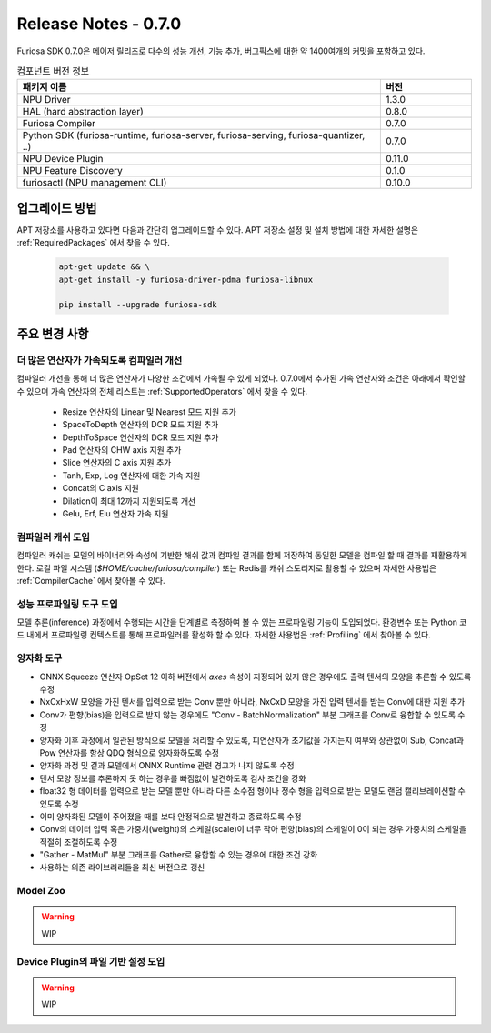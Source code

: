 *********************************************************
Release Notes - 0.7.0
*********************************************************

Furiosa SDK 0.7.0은 메이저 릴리즈로 다수의 성능 개선, 기능 추가, 버그픽스에 대한 약 1400여개의 
커밋을 포함하고 있다.

.. list-table:: 컴포넌트 버전 정보
   :widths: 200 50
   :header-rows: 1

   * - 패키지 이름
     - 버전
   * - NPU Driver
     - 1.3.0
   * - HAL (hard abstraction layer)
     - 0.8.0
   * - Furiosa Compiler
     - 0.7.0
   * - Python SDK (furiosa-runtime, furiosa-server, furiosa-serving, furiosa-quantizer, ..)
     - 0.7.0
   * - NPU Device Plugin
     - 0.11.0
   * - NPU Feature Discovery
     - 0.1.0
   * - furiosactl (NPU management CLI)
     - 0.10.0

업그레이드 방법
--------------------------------------------------------
APT 저장소를 사용하고 있다면 다음과 간단히 업그레이드할 수 있다.
APT 저장소 설정 및 설치 방법에 대한 자세한 설명은 :ref:`RequiredPackages` 에서 찾을 수 있다.

  .. code-block:: sh

    apt-get update && \
    apt-get install -y furiosa-driver-pdma furiosa-libnux

    pip install --upgrade furiosa-sdk


주요 변경 사항
--------------------------------------------------------

더 많은 연산자가 가속되도록 컴파일러 개선
================================================================
컴파일러 개선을 통해 더 많은 연산자가 다양한 조건에서 가속될 수 있게 되었다.
0.7.0에서 추가된 가속 연산자와 조건은 아래에서 확인할 수 있으며 
가속 연산자의 전체 리스트는 :ref:`SupportedOperators` 에서 찾을 수 있다.

  * Resize 연산자의 Linear 및 Nearest 모드 지원 추가
  * SpaceToDepth 연산자의 DCR 모드 지원 추가
  * DepthToSpace 연산자의 DCR 모드 지원 추가
  * Pad 연산자의 CHW axis 지원 추가
  * Slice 연산자의 C axis 지원 추가
  * Tanh, Exp, Log 연산자에 대한 가속 지원
  * Concat의 C axis 지원
  * Dilation이 최대 12까지 지원되도록 개선
  * Gelu, Erf, Elu 연산자 가속 지원


컴파일러 캐쉬 도입
================================================================
컴파일러 캐쉬는 모델의 바이너리와 속성에 기반한 해쉬 값과 컴파일 결과를 함께 저장하여 동일한 모델을 컴파일 할 때
결과를 재활용하게 한다. 로컬 파일 시스템 (`$HOME/cache/furiosa/compiler`) 또는 Redis를 캐쉬 스토리지로 활용할 수 있으며
자세한 사용법은 :ref:`CompilerCache` 에서 찾아볼 수 있다.


성능 프로파일링 도구 도입
================================================================
모델 추론(inference) 과정에서 수행되는 시간을 단계별로 측정하여 볼 수 있는 프로파일링 기능이 도입되었다.
환경변수 또는 Python 코드 내에서 프로파일링 컨텍스트를 통해 프로파일러를 활성화 할 수 있다.
자세한 사용법은 :ref:`Profiling` 에서 찾아볼 수 있다.

.. image:: ../../../imgs/tracing.png
  :alt: Tracing
  :class: with-shadow
  :align: center
  :width: 600


양자화 도구
================================================================

* ONNX Squeeze 연산자 OpSet 12 이하 버전에서 `axes` 속성이 지정되어 있지 않은
  경우에도 출력 텐서의 모양을 추론할 수 있도록 수정
* NxCxHxW 모양을 가진 텐서를 입력으로 받는 Conv 뿐만 아니라, NxCxD 모양을 가진
  입력 텐서를 받는 Conv에 대한 지원 추가
* Conv가 편향(bias)을 입력으로 받지 않는 경우에도 "Conv - BatchNormalization"
  부분 그래프를 Conv로 융합할 수 있도록 수정
* 양자화 이후 과정에서 일관된 방식으로 모델을 처리할 수 있도록, 피연산자가
  초기값을 가지는지 여부와 상관없이 Sub, Concat과 Pow 연산자를 항상 QDQ
  형식으로 양자화하도록 수정
* 양자화 과정 및 결과 모델에서 ONNX Runtime 관련 경고가 나지 않도록 수정
* 텐서 모양 정보를 추론하지 못 하는 경우를 빠짐없이 발견하도록 검사 조건을 강화
* float32 형 데이터를 입력으로 받는 모델 뿐만 아니라 다른 소수점 형이나 정수
  형을 입력으로 받는 모델도 랜덤 캘리브레이션할 수 있도록 수정
* 이미 양자화된 모델이 주어졌을 때를 보다 안정적으로 발견하고 종료하도록 수정
* Conv의 데이터 입력 혹은 가중치(weight)의 스케일(scale)이 너무 작아
  편향(bias)의 스케일이 0이 되는 경우 가중치의 스케일을 적절히 조절하도록 수정
* "Gather - MatMul" 부분 그래프를 Gather로 융합할 수 있는 경우에 대한 조건 강화
* 사용하는 의존 라이브러리들을 최신 버전으로 갱신


Model Zoo
================================================================

.. warning::
  WIP


Device Plugin의 파일 기반 설정 도입
================================================================

.. warning::
  WIP
